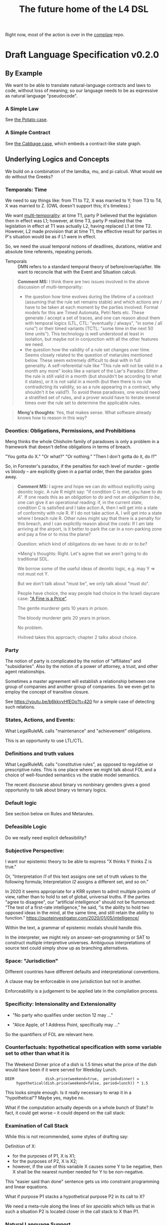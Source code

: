 #+TITLE: The future home of the L4 DSL

Right now, most of the action is over in the [[https://github.com/smucclaw/complaw/][complaw]] repo.

* Draft Language Specification v0.2.0

** By Example

We want to be able to translate natural-language contracts and laws to code, without loss of meaning; so our language needs to be as expressive as natural language "pseudocode".

*** A Simple Law

See [[https://github.com/smucclaw/complaw/blob/master/doc/ex-20200806-hello-world-rules/][the Potato case]].

*** A Simple Contract

See [[https://github.com/smucclaw/complaw/blob/master/doc/ex-jurix-20200814/][the Cabbage case]], which embeds a contract-like state graph.

** Underlying Logics and Concepts

We build on a combination of the lamdba, mu, and pi calculi. What would we do without the Greeks?

*** Temporals: Time

We need to say things like: from T1 to T2, X was married to Y; from T3 to T4, X was married to Z. (OWL doesn't support this; it's timeless.)

We want [[https://en.wikipedia.org/wiki/Temporal_database][multi-temporality]]: at time T1, party P believed that the legislation then in effect was L1; however, at time T3, party P realized that the legislation in effect at T1 was actually L2, having replaced L1 at time T2. However, L2 made provision that at time T1, the effective result for parties in P's situation would be as if L1 were in effect.

So, we need the usual temporal notions of deadlines, durations, relative and absolute time referents, repeating periods.

- Temporals :: DMN refers to a standard temporal theory of before/overlap/after. We want to reconcile that with the Event and Situation calculi.

#+BEGIN_QUOTE
*Comment MS:* I think there are two issues involved in the above discussion of multi-temporality:
- the question how time evolves during the lifetime of a contract (assuming
  that the rule set remains stable) and which actions are / have to be taken
  at each moment by the parties involved. Formal models for this are Timed
  Automata, Petri Nets etc. These generate / accept a set of traces, and one
  can reason about them with temporal logics (LTL, CTL: "eventually / always",
  "in some / all runs") or their timed variants (TCTL: "some time in the next
  50 time units"). This technology is well understood at least in isolation,
  but maybe not in conjunction with all the other features we need.
- the question how the validity of a rule set changes over time. Seems closely
  related to the question of metarules mentioned below. These seem extremely
  difficult to deal with in full generality. A self-referential rule like
  "This rule will not be valid in a month any more" looks like a variant of
  the Liar's Paradox: Either the rule is still valid in a month (but
  shouldn't be according to what it states), or it is not valid in a month
  (but then there is no rule contradicting its validity, so as a rule
  appearing in a contract, why shouldn't it be valid?). To avoid these
  paradoxes, one would need a stratified set of rules, and a prover would have
  to iterate several times over the rule set to determine the applicable rules.
#+END_QUOTE

#+begin_quote
*Meng's thoughts*: Yes, that makes sense. What software already knows how to reason in this way?
#+end_quote

*** Deontics: Obligations, Permissions, and Prohibitions

Meng thinks the whole Chisholm family of paradoxes is only a problem in a framework that doesn't define obligations in terms of breach.

"You gotta do X." "Or what?" "Or nothing." "Then I don't gotta do it, do I?"

So, in Forrester's paradox, if the penalties for each level of murder -- gentle vs bloody -- are explicitly given in a partial order, then the paradox goes away.

#+BEGIN_QUOTE
*Comment MS:* I agree and hope we can do without explicitly using deontic
 logic. A rule R might say: "if condition C is met, you have to do A". If one
 reads this as an /obligation to do/ and not an /obligation to be/, one can
 give it an operational reading: if, in the current state, condition C is
 satisfied and I take action A, then I will get into a state of conformity
 with rule R. If I do not take action A, I will get into a state where I
 breach rule R. Other rules might say that there is a penalty for this breach,
 and I can explicitly reason about the costs: If I am late arriving at the
 airport, is it better to park the car in a non-parking zone and pay a fine or
 to miss the plane?

Question: which kind of obligations do we have: /to do/ or /to be/?
#+END_QUOTE

#+begin_quote
*Meng's thoughts: Right. Let's agree that we aren't going to do traditional SDL.

We borrow some of the useful ideas of deontic logic, e.g. may Y => not must not Y.

But we don't talk about "must be", we only talk about "must do".

People have choice, the way people had choice in the Israeli daycare case: [[https://rady.ucsd.edu/faculty/directory/gneezy/pub/docs/fine.pdf]["A Fine is a Price"]].

The gentle murderer gets 10 years in prison.

The bloody murderer gets 20 years in prison.

No problem.

Hvitved takes this approach; chapter 2 talks about choice.
#+end_quote

*** Party

The notion of party is complicated by the notion of "affiliates" and "subsidiaries". Also by the notion of a power of attorney, a trust, and other agent relationships.

Sometimes a master agreement will establish a relationship between one group of companies and another group of companies. So we even get to employ the concept of transitive closure.

See https://youtu.be/b6kkvvHfEOo?t=420 for a simple case of detecting such relations.

*** States, Actions, and Events: 

What LegalRuleML calls "maintenance" and "achievement" obligations.

This is an opportunity to use LTL/CTL.

*** Definitions and truth values

What LegalRuleML calls "constitutive rules", as opposed to regulative or prescriptive rules. This is one place where we might talk about FOL and a choice of well-founded semantics vs the stable model semantics.

The recent discourse about binary vs nonbinary genders gives a good opportunity to talk about binary vs ternary logics.

*** Default logic

See section below on Rules and Metarules.

*** Defeasible Logic

Do we really need explicit defeasibility?

*** Subjective Perspective:

I want our epistemic theory to be able to express "X thinks Y thinks Z is true."

Or, "Interpretation /I1/ of this text assigns one set of truth values to the following formula; Interpretation /I2/ assigns a different set, and so on."

In 2020 it seems appropriate for a KRR system to admit multiple points of view, rather than to hold to set of global, universal truths. If the parties "agree to disagree", our "artificial intelligence" should not be flummoxed: “The test of a first-rate intelligence,” he said, “is the ability to hold two opposed ideas in the mind, at the same time, and still retain the ability to function.” https://quoteinvestigator.com/2020/01/05/intelligence/

Within the text, a grammar of epistemic modals should handle this.

In the interpreter, we might rely on answer-set-programming or SAT to construct multiple interpretive universes. Ambiguous interpretations of source text could simply show up as branching alternatives.

*** Space: "Jurisdiction"

Different countries have different defaults and interpretational conventions.

A clause may be enforceable in one jurisdiction but not in another.

Enforceability is a judgement to be applied late in the compilation process.

*** Specificity: Intensionality and Extensionality

- "No party who qualifies under section 12 may ..."

- "Alice Apple, of 1 Address Point, specifically may ..."

So the quantifiers of FOL are relevant here.

*** Counterfactuals: hypothetical specification with some variable set to other than what it is

The Weekend Dinner price of a dish is 1.5 times what the price of the dish would have been if it were served for Weekday Lunch.

#+begin_example
DEEM              dish.price(weekend=true,  period=dinner) =
     hypothetical(dish.price(weekend=false, period=lunch)) * 1.5
#+end_example

This looks simple enough. Is it really necessary to wrap it in a "hypothetical"? Maybe yes, maybe no.

What if the computation actually depends on a whole bunch of State? In fact, it could get worse -- it could depend on the call stack:

*** Examination of Call Stack

While this is not recommended, some styles of drafting say:

Definition of X:
- for the purposes of P1, X is X1;
- for the purposes of P2, X is X2;
- however, if the use of this variable X causes some Y to be negative, then X shall be the nearest number needed for Y to be non-negative.

This "easier said than done" sentence gets us into constraint programming and linear equations.

What if purpose P1 stacks a hypothetical purpose P2 in its call to X?

We need a meta-rule along the lines of /lex specialis/ which tells us that in such a situation P2 is located closer in the call stack to X than P1.

*** Natural Language Support

This isn't strictly a logical matter, but if we are to extract (controlled) natural language isomorphisms we will need ways to annotate the L4 syntax with hints. In particular, idioms (in NL) and functions/macros (in L4) are a way of compacting longer expressions into shorter, reusable versions.

*** Macros and Functions

"Homoiconicity" refers to the idea that a program may modify itself. Contracts and laws frequently include "pragma" and "macro" type statements intended to influence interpretation.

*** <<<Rules and Metarules>>>

If multiple rules ostensibly conflict, that just means they are really only rule fragments, and need to be resolved by composition into a larger coherent rule.

Laws are sometimes written as if the drafters were drunk:

#+begin_example
1. Section 1.
   1. The speed limit is 100.
   2. No person may exceed the speed limit.
   3. Any person who may exceed the speed limit shall pay a fine of $100 for every 10 kph above the speed limit.
   4. The speed limit is 80 when it is raining.
   5. The speed limit may be increased beyond 100 during clear weather in daytime.
   6. Nothing in this section 1 shall allow a speed greater than 120.
#+end_example

Read literally, these rules all contradict each other. They need to be read together in context:

#+begin_src haskell
  type Raining = Bool
  type Daytime = Bool
  speedlimit :: Raining -> Daytime -> Int
  speedlimit False False = 100
  speedlimit False True  = 120
  speedlimit True  _     = 80
#+end_src

Sometimes people talk about "default logic". In conventional programming, defaults go at the end.

#+begin_src python
  def speedlimit (raining, daytime):
      if raining: return 80
      if daytime: return 120
      return             100
#+end_src

In legal drafting, the order is inverted: defaults go at the top; exceptions appear below; exceptions to exceptions appear farther below.

*** Explainability

"Show your work: explain to me all the reasons that the outcome was calculated as it was."

The Youtube link above to Coherent Knowledge's Ergo for Financial Regulation demo around Reg W is a good example of what explanation should look like, at least for a datalog-type query.

See also: the New Zealand rates rebates case
https://github.com/smucclaw/complaw/blob/master/doc/ex-nz-rates-20200909/aotearoa-haskell

#+begin_example
mengwong@solo-wmw ~/src/smucclaw/complaw/doc/ex-nz-rates-20200909/aotearoa-haskell $ stack exec aotearoa-exe -- combined_income=20000 dependants=0 rates_total=2000 additional_per_dependant=500 initial_contribution=160 maximum_allowable=630 income_threshold=25180 --goal=l4/from-openfisca-rr.l4 --nlgstyle=concrete
showing how we obtain the answer
630.00 -- which is
  the greater of
  simply 0.00
  and
  630.00 -- which is
    the lesser of
    1874.67 -- which is
      the difference between
      1840.00 -- which is
        the difference between
        2000.00 -- which is
          rates_total, the rates payable for that rating year in respect of the property
        and
        160.00 -- which is
          initial_contribution, the initial contribution by ratepayer
      and
      -34.67 -- which is
        the sum of
        613.33 -- which is
          the quotient given by
          1840.00 -- which is
            the difference between
            2000.00 -- which is
              rates_total, the rates payable for that rating year in respect of the property
            and
            160.00 -- which is
              initial_contribution, the initial contribution by ratepayer
          divided by
          simply 3.00
        with
        -648.00 -- which is
          $1 for each $8 in
          -5180.00 -- which is
            the difference between
            20000.00 -- which is
              combined_income, the ratepayer's income for the preceding tax year
            and
            25180.00 -- which is
              the sum of
              0.00 -- which is
                the product of
                0.00 -- which is
                  dependants, person who was a dependant of the ratepayer
                multiplied by
                500.00 -- which is
                  additional_per_dependant, the additional allowable income per dependant
              with
              25180.00 -- which is
                income_threshold, the income threshold
    and
    630.00 -- which is
      maximum_allowable, the maximum rebate allowed

#+end_example

See also: argumentation theory.

** Libraries for Genres:

Each of these genres requires a library -- a "sub-domain ontology".

- Contract Law :: notions of what constitutes a valid contract
- Real Estate ::
- City Planning :: 

** Formal Verification

How to perform static analysis on the programs.

** Natural Language Generation

How to compile to natural languages.



** How To Try It For Yourself

A web REPL? IDE support?

** How To Contribute

Github issues.

** Introduction

** Tutorials

This section will link to standalone tutorials that work through case studies for common scenarios.

** Compiler Documentation

*** Stages

**** Lexing

handled by BNFC

**** Parsing to Abstract Syntax Tree

handled by BNFC

**** Validation Stage 1

- build a lexical symbol table of defined terms
- Are all defined terms used?
- Identify all undefined terms (which, presumably, would become interview questions in an abductive reasoner)
- distinguish between declared and defined terms

**** Metaprogramming

Any reference to "he" in this document shall be read as "she" where appropriate.

Nothing in this rule shall limit the right to xxx

**** Validation Stage 2

**** Numbering Resolution

**** Cross-Reference Resolution

**** Versioning Resolution

A current rule may refer to an obsolete rule as part of a hypothetical evaluation: /the benefit defined by this rule shall be no lesser than the benefit afforded by any previous version of this rule./

is a clumsy but compact way of saying, evaluate the current rule, evaluate the old rules, and take the max. This requires, in turn, that the old rules be resolvable using the same inputs available to the current rule. If that is not possible, the reasoner needs to raise an error, or ask what to do to handle that situation.


*** Intermediate Representation

So! Thanks to BNFC we have things in Haskell datatypes. That's our abstract representation.

And then we massage those types a bit. We did some validation, verification, inferencing, maybe some rewriting and transformation.

Next we turn those things into concrete outputs.


*** Output Targets

**** Prolog

The transformation looks like this:

- input :: Rule ... Given X ... DEEM X.foo WHEN X.bar AND X.baz
- output :: foo(X) :- bar(X), baz(X).

-#+BEGIN_QUOTE
 *Comment MS:* Does =DEEM= always define a rule (logically speaking: an
 implication), or is there also a mechanism for /definitions/, such as for
 example in the Catala language (which is an equivalence, logically
 speaking)? In the above example, when knowing =X.foo=, one cannot infer that
 =X.bar=. 
-#+END_QUOTE

#+begin_src haskell :tangle bnfc/prolog/ToProlog.hs
  module ToProlog where

  import Data.Char (isUpper, isLower, toTitle, toLower)
  import AbsL
  import Data.List (intercalate)

  class ToProlog a where
    toProlog :: a -> String

  instance ToProlog Rules where
    toProlog (Toplevel toplevels) =
      unlines $ toProlog <$> toplevels

  instance ToProlog Toplevels where
    toProlog (ToplevelsRule rule) = toProlog rule
    toProlog (ToplevelsModule m)   = show m
    toProlog (ToplevelsImport i)   = show i
    toProlog (ToplevelsPragma p)   = show p

  instance ToProlog Rule where
    toProlog (RuleStanza ruledef rulebody) =
      unlines [ unwords [ "%% ruleDef:",   show ruledef ]
              , unwords [ "%% ruleBody:",  show rulebody ]
              , unwords [ toProlog rulebody ]
              ]

  instance ToProlog RuleBody where
    toProlog RBNoop = "%% NOOP lol"
    toProlog (RBDeem objattrands predexpr) = unlines $
      (\(ObjAttrAnd1 objAttr) -> unwords [ toProlog objAttr
                                         , ":-"
                                         , toProlog predexpr ++ "." ])
      <$> objattrands

  #+end_src

Lot of heavy lifting happens in an ObjAttr "token":

| objattr       | prolog        | remark                                         |
|---------------+---------------+------------------------------------------------|
| One.two       | two(One)      | boolean horn                                   |
| One.Two       | two(One,Two)  | Two contains a value for subsequent processing |
| one.two       | one.two       | atom                                           |
| one.Two       | one.Two       | atom                                           |
| one.two.three | one.two.three | atom; should we consider unpacking?            |

Things can get more complicated in Flora-2.

See also https://www.swi-prolog.org/pldoc/man?section=bidicts for an alternative approach we might consider.

  #+begin_src haskell :tangle bnfc/prolog/ToProlog.hs
    instance ToProlog ObjAttr where 
      toProlog (OA_method oa commalist) = toProlog oa ++ "(" ++ toProlog commalist ++ ")"
      toProlog (OA_dots objAttrElems) =
        case asVar objAttrElems of
          (inside, outside, Just asvar) -> outside ++ "(" ++ intercalate "," [inside, asvar] ++ ")"
          (inside, outside, Nothing)    -> outside ++ "(" ++ inside ++ ")"

    asVar :: [ObjAttrElem] -> (String, String, Maybe String)
    asVar objAttrElems =
       let oalist = toProlog <$> objAttrElems
           outside = last oalist
           inside  = head oalist
        in
        if and [ length oalist == 2
               , isUpper . head $ outside
               , isUpper . head $ inside ]
        then (inside, lcfirst outside, Just $ titleCase outside)
        else (inside, lcfirst outside, Nothing)
        where titleCase "" = ""
              titleCase (x:xs) = toTitle x : xs
              lcfirst "" = ""
              lcfirst (x:xs) = toLower x : xs
       

    instance ToProlog ObjAttrElem where 
      toProlog (ObjAttrElemIdent (Ident oaeii)) = oaeii

    instance ToProlog PredExpr where 
      toProlog (PEOA oa)  = toProlog oa
      toProlog (PEAnd exp1 exp2) = toProlog exp1 ++ ", " ++ toProlog exp2
      toProlog (PEOr  exp1 exp2) = toProlog exp1 ++ ", " ++ toProlog exp2
      toProlog (PEME  matchexp)  = toProlog matchexp

    instance ToProlog MatchExpr where
      toProlog (ME_OA_JL oa@(OA_dots oaes) jl) =
        case asVar oaes of
          (inside, outside, Just asvar) -> intercalate ", " [ toProlog oa, "match(" ++ asvar, toProlog jl ++ ")" ]
          (inside, outside, Nothing)    -> "%% not sure what to do here"
      toProlog (ME_OA_JL oa jl) = "%% unable to render a match against a junctionlist because the object-attribute doesn't look like Upper.lower"
      toProlog (ME_True)        = "true"
      toProlog (ME_False)       = "false"

    instance ToProlog JunctionList where
      toProlog (JL_Comma l) = "plain, [" ++ toProlog l ++ "]"
      toProlog (JL_And   l) =   "and, [" ++ toProlog l ++ "]"
      toProlog (JL_Or    l) =    "or, [" ++ toProlog l ++ "]"
      toProlog (JL_Xor   (XorList l)) -- you can take out the plain bit when the xor match in prolog is working properly
        | length l == 1       = "plain, [" ++ toProlog (XorList l) ++ "]"
        | otherwise           =   "xor, [" ++ toProlog (XorList l) ++ "]"

    instance ToProlog CommaList where
      toProlog (CommaList  l) = intercalate ", " $ toProlog <$> l
    instance ToProlog   AndList where toProlog (  AndList l) = intercalate ", " $ toProlog <$> l
    instance ToProlog    OrList where toProlog (   OrList l) = intercalate ", " $ toProlog <$> l
    instance ToProlog   XorList where toProlog (  XorList l) = intercalate ", " $ toProlog <$> l

    instance ToProlog CommaElem where
      toProlog (CommaElemObjAttr oa) = toProlog oa
      toProlog (CommaElemString  oa) = show oa
    instance ToProlog   AndElem where
      toProlog (  AndElemObjAttr oa) = toProlog oa
      toProlog (  AndElemString  oa) = show oa
    instance ToProlog    OrElem where
      toProlog (   OrElemObjAttr oa) = toProlog oa
      toProlog (   OrElemString  oa) = show oa
    instance ToProlog   XorElem where
      toProlog (  XorElemObjAttr oa) = toProlog oa
      toProlog (  XorElemString  oa) = show oa

#+end_src

Some helper functions
  #+begin_src prolog :tangle bnfc/prolog/prelude.pl
    % this file is autogenerated! -*- prolog -*-
    % 1. tangle dsl/README.org using C-c C-v C-t
    % 2. run (cat prelude.pl; ./mkProlog test1.l4) > potato.pl

    :- use_module(library(yall)).

    match(Elem, or,  List)   :- member(Elem, List).
    match(Elem, and, List)   :- maplist(  [X]>>myeq(X,Elem), List).
    match(Elem, xor, List)   :- partition([X]>>myeq(X,Elem), List, In, _Out), length(In,L), L = 1.
    match(Elem, plain, List) :- match(Elem, or, List).
    myeq(A,B) :- A == B.
    
    % set up a couple of test potatoes
    species(potato1, "Solanum tuberosum").
    species(potato2, "Ipomoea batatas").

  #+end_src

**** Flora-2

**** Python for DocAssemble

**** Javascript because Javascript is everywhere, like bacteria on your skin



** Reference Manual and BNFC specification

#+BEGIN_QUOTE
*Comment MS:* Having a grammar is a great step to make the language structure
precise!

/But:/ I wonder whether in addition to the /concrete syntax/ (as given by the
grammar), one can also provide an *abstract syntax*, which is a condensed form
of the concrete syntax and omits many of the details of the surface syntax
(keywords, parentheses, separators, associativity etc.) and is therefore more
readable. The abstract syntax can roughly be understood as a set of Haskell
datatype definitions. If I understand it right, BNFC is supposed to extract
the datatype definitions, but maybe, one can already enumerate the main
types of the abstract syntax "manually" to get a concise picture of the
essential constructs. To give an example, what is interesting about a rule is
something like

#+begin_src haskell
data Rule = RuleStanza RuleDef RuleBody
#+end_src
whereas the different variants of a =RuleDef= are not essential for grasping the
main aspects of the language.

This would then make it easier to define a *type system* for L4, with the main
purpose (again) of identifying the main categories of objects manipulated by
L4. As in any programming language, there will be Booleans and numeric
values. Some of the subtleties begin here: will there be types of
time, money etc, and what are their typing rules? In the Cabbage Case example,
one can write =sale.date + 3W= which seems OK, but writing =2$ + 3W= or simply
=2 + 3W= would be considered as ill typed. 

The typing question is exacerbated by the existence of object-oriented
features (such as =Item=, =sale= in the Cabbage Case example). How does one
declare such objects (i.e. their attributes)? Is there a notion of
inheritance, and if so, which one: simple (as in Java), multiple (as in
CommonLisp), or by inference from sort of ontology (which would considerably
complicate type checking because it would have to be intertwined with proving).

#+END_QUOTE

*** Projects

An L4 Project contains one or more modules.

*** Modules and Structure

An L4 Module is a file.

The /default name/ of the module is derived from its import statement, minus any ~.l4*~ extension.

The following import statements result in the following default module names:

| import                                          | default name |
|-------------------------------------------------+--------------|
| =import "Foo/Bar/Baz.l4"=                       | Foo.Bar.Baz  |
| =import "/usr/local/share/L4/./Foo/Bar/Baz.l4"= | Foo.Bar.Baz  |
| =import "test/./Foo/Bar/Baz.l4"=                | Foo.Bar.Baz  |

The default name is made by 
- deleting any prefix matching the regex ~^.*/\.+/~
- deleting any suffix matching the suffix ~\.l4\w*$~
- converting any directory separators to dots

A module can explicitly give itself a name by saying

#+begin_src haskell :noweb-ref l4-example1
  module Foo.Bar.Baz where
#+end_src

#+begin_src bnfc :noweb-ref l4rules
  ModuleDecl. Module ::= "module" ObjAttr "where";
#+end_src

An L4 Module contains a list of directives and statements.

#+begin_src bnfc :noweb-ref l4rules
  Toplevel.  Rules ::= [Toplevels];
  rules      Toplevels ::= Rule | Module | Import | Pragma | Entity | Knol ;
  terminator Toplevels ";";

  layout toplevel;
  entrypoints Rules;
#+end_src

C-style and Javascript-style comments are both supported. Also Haskell-style, as a nod to our heritage.

#+begin_src bnfc :noweb-ref l4rules
    comment "//" ;
    comment "--" ;
    comment "/*" "*/" ;
#+end_src



*** Directives
**** module directive is dealt with above

Suppose we have a ContractLaw library:

#+begin_src haskell :noweb yes :tangle bnfc/l4/ContractLaw.l4
  module ContractLaw where
#+end_src

Other modules are welcome to import this module. They would end up with ~elements~ in the namespace, explicitly referenceable as ContractLaw.Rule.1

**** pragma: version

#+begin_src bnfc :noweb-ref l4rules
  rules Pragma ::= "pragma" [KeyVal] ;
#+end_src

**** history

previous versions of this ruleset are accessible where? because this ruleset may refer to previous versions.

**** import

#+begin_src haskell :noweb-ref l4-example1
import ContractLaw
#+end_src

#+begin_src bnfc :noweb-ref l4rules
  Import. Import ::= "import" ObjAttr ;
#+end_src

**** numbering

A numbering directive instructs the output engine to reset the autonumbering to a specific value.

*** Statements

An L4 statement is one of the following:

**** Entities and Knols

#+begin_src bnfc :noweb-ref l4rules
  Entity.    Entity    ::= "ENTITY" ObjAttr
                           "ISA"    ObjAttr
                           Asof
                           WithExpr
                           WhereExpr;

  With.      WithExpr  ::= "WITH" "{" [WithIn] "}";
  rules      WithIn    ::= EqList | TraceExpr;
  separator nonempty WithIn ";";

  rules      TraceExpr ::= "TRACE" "{" [LogEvent] "}";
  rules      LogEvent ::= Iso8601 ObjAttr ObjAttr ObjAttr BlahBlah ;
  separator nonempty LogEvent ";";
  separator nonempty Blah "";
  rules      BlahBlah ::= [Blah] | ;
  rules      Blah     ::= Numberlike | ObjAttr | JunctionList | BraceList;

  layout "WITH", "TRACE", "WHERE" ;
  separator nonempty EqList ";" ;

  rules     WhereExpr ::= | "WHERE" "{" [WhereIn] "}" ;
  rules     WhereIn   ::= ObjAttr "ISA" ObjAttr 
                        | ObjAttr "ISA" ObjAttr WithExpr
                        | EqList;
  separator nonempty WhereIn ";";

  EqList.      EqList ::= [KeyVal];

  rules      UIdentList ::= [UIdentElem];
  rules      UIdentElem ::= UIdent;
  separator nonempty UIdentElem ".";

  token UIdent (upper (letter | digit | '_')*) ;

  rules BraceList ::= "{" [KeyVal] "}" ;
  rules ArrayOfBraces ::= "[" [BraceList] "]";
  separator nonempty BraceList "," ;

  Knol.       Knol     ::= "KNOL" ObjAttr WithExpr;
#+end_src

**** Temporals

#+begin_src bnfc :noweb-ref l4rules
  Asof.      Asof      ::= "ASOF" DateTime ;
  AsofNull.  Asof      ::= ;
  rules      DateTime  ::= Iso8601 | "PRESENT" | "NOW" ;
  rules      Iso8601   ::= YYYYMMDD | YYYYMMDDTHHMM;

  token YYYYMMDD      ( digit digit digit digit '-'? digit digit '-'? digit digit );
  token YYYYMMDDTHHMM ( digit digit digit digit '-'? digit digit '-'? digit digit 'T' digit digit digit digit );
#+end_src

**** A Rule Statement

#+begin_src bnfc :noweb-ref l4rules

  rules      RuleDef   ::= RuleNum | RuleID | RuleName
                         | RuleNum   RuleID 
                         | RuleNum            RuleName
                         |           RuleID   RuleName
                         | RuleNum   RuleID   RuleName ;
  rules      RuleID    ::= ObjAttr ;
  RName.     RuleName  ::= LangStrings ;
  RNum.      RuleNum   ::= Integer;

  RuleStanza.  Rule      ::= "RULE" RuleDef RuleBody;

  RBNoop.    RuleBody  ::= "NOOP";

  -- DEEM Item.isPotato AND Item.isVegetable WHEN ...
  RBDeem.    RuleBody  ::= "DEEM" [ObjAttrAnd] "WHEN" PredExpr;
  RBTOBE.    RuleBody  ::= "DEEM" ObjAttr "TOBE" ObjAttr "WHEN" PredExpr;
  separator nonempty ObjAttrAnd "AND";
  ObjAttrAnd1. ObjAttrAnd ::= ObjAttr ;

  -- ... WHEN  
  PEUnify.   PredExpr  ::= UnifyExpr;
  PEAnd.     PredExpr  ::= PredExpr "AND" PredExpr;
  PEOr.      PredExpr  ::= PredExpr "OR"  PredExpr;
  PEME.      PredExpr1 ::= MatchExpr;
  _.         PredExpr2 ::= "(" PredExpr ")";
  coercions PredExpr 2;
  -- do we really need to say coercions?

  rules      UnifyExpr ::= [UnifyElem];
  rules      UnifyElem ::= ObjAttrElem
                        |  UnifyBracket
                        |  UnifyStar;
  separator nonempty UnifyElem ".";
  rules      UnifyStar ::= "*" ;
  rules      UnifyBracket ::= "[" CommaList "]" ;

  rules      FancyBoolOp ::= PlainBoolOp Likelihood;

  rules      PlainBoolOp ::= "AND" | "OR" ;

  rules      Likelihood  ::= "" | "LIKELY" | "UNLIKELY";

  -- need more cases -- junctionlists
  ME_OA_JL.  MatchExpr  ::= UnifyExpr "~" JunctionList ;
  ME_OA_Bin. MatchExpr  ::= UnifyExpr BinOp Numberlike ;
  ME_True.   MatchExpr  ::= "True";
  ME_False.  MatchExpr  ::= "False";

  rules      BinOp      ::= "+" | "-" | "*" | "/" | "<" | ">" | "<=" | ">=" | "==";

  rules      Numeric    ::= Integer | Double ;

  rules      Numberlike   ::= "$" Numeric
                            | Numeric ;

  JL_And.    JunctionList ::= "["   AndList "]" ;
  JL_Or.     JunctionList ::= "["    OrList "]" ;
  JL_Xor.    JunctionList ::= "["   XorList "]" ;
  JL_Comma.  JunctionList ::= "[" CommaList "]" ;

  -- some work to be done here -- the and, or, xor lists have to have at least 2 elements
  -- if there's only one element it's a plain list

  CommaList.  CommaList ::= [CommaElem];
  rules      CommaElem ::= ObjAttr | String;
  separator nonempty CommaElem ",";

  AndList.   AndList ::= [AndElem];
  rules      AndElem ::= ObjAttr | String;
  separator nonempty AndElem "&";

  XorList.   XorList ::= [XorElem];
  rules      XorElem ::= ObjAttr | String;
  separator nonempty XorElem "|";

  OrList.    OrList ::= [OrElem];
  rules      OrElem ::= ObjAttr | String;
  separator nonempty OrElem "|";

  rules      ObjAttrElem  ::= Ident | UIdent ;            -- Foo

  OA_dots.   ObjAttr      ::= [ObjAttrElem];              -- Foo.Bar.Baz
  OA_method. ObjAttr      ::= ObjAttr "(" CommaList ")" ; -- Foo.Bar(Baz, Quux)
  separator nonempty ObjAttrElem ".";

  rules      KeyVal     ::= ObjAttr ":" ObjAttr
                          | ObjAttr "=" ObjAttr
                          | ObjAttr "=" String
                          | ObjAttr "=" Numberlike
                          | ObjAttr "=" BraceList
                          | ObjAttr "=" ArrayOfBraces
                          | ObjAttr "=" JunctionList
                          | ObjAttr "=" DateTime 
                          | ObjAttr "=" DateTime "to" DateTime;
  separator nonempty KeyVal ",";


#+end_src

**** Text Examples

#+begin_src text :noweb yes :tangle bnfc/l4/test1.l4
  // this is auto-generated from README.org. Use C-c C-v C-t to output a fresh version of this file.
  <<l4-example1>>

  <<l4-rules>>

  // the Prolog version of the above is:
  // isEdiblePotato(Item) :- isPotato(Item), isEdible(Item).
  // isTastyFood(Item)    :- isPotato(Item), isEdible(Item).
  //
  // the Flora-2 version of this would probably rely on the Item having properties
  //


  // Meng seems to be reinventing Haskell
  // let's call it HasSQL, haha

  /* like, for example ...

  append "poo" forEach [Foo, Bar, Baz]

  is equivalent to, in some other languages,

      [Foo, Bar, Baz].map(x=>x+"poo")
  or
      (++ "poo") <$> [foo, bar, baz]

  so we can sneak that in to our language too, just with lots of
  syntactic sugar so the "business developers" don't notice we're doing
  a list comprehension

  ,*/

  <<l4entity>>

#+end_src

***** The Jurix Paper

#+begin_src l4 :tangle bnfc/l4/test2.l4
// from the JURIX paper

RULE   "Sale Restricted"
   PARTY  P
   SHANT  sell Item
   WHEN   Item.isCabbage
   UNLESS sale.onLegalDate
       OR UNLIKELY P.hasExemption from:DirectorOfAgriculture
          HENCE Rule "Return Policy"
   WHERE
      DEEM Item.isCabbage en:"is a cabbage"
           WHEN Item.faostat ~ "FCL ITEM 0358"
             OR (Item.category      ~ "vegetable"
                 AND Item.species   ~ ["Brassica chinensis", "Brassica oleracea"]
                 AND Item.cultivar !~ "botrytis")
      DEEM sale.onLegalDate en:"on the day of a full moon"
           WHEN sale.date ~ LegalDates
           WHERE LegalDates = EXTERNAL url
                              "https://www.almanac.com/astronomy/moon/full/"
        
    RULE "Return Policy"
   GIVEN sale
   PARTY Buyer
     MAY return Item
  BEFORE sale.date + 3W
   HENCE Rule "Net 3"
   
    RULE "Net 3"
   GIVEN return
   PARTY Seller
    MUST refund Amount
  BEFORE return.date + 3D
   WHERE Amount = return.sale.cash * 90%
#+end_src

**** TODO Syntax Sketchbook

Random bits of syntax Meng has made up over the years

#+begin_example
    LEGALSOURCE  SG.Cap50.175.1
REGULATIVE RULE  "Companies Must Hold AGM" @ cmhagm
     SUBJECT TO  this§ & §175A
          PARTY  EVERY Company
          PMUST  hold (a general meeting called@ "annual general meeting") @ AGM
          WHERE  AGM.labels == 1 [ text_en= "in addition to any other meeting" ]
     REPEATEDLY
          AFTER  EACH Company.financialYearEnd
         WITHIN  Company.isListedPublicCo?
                 THEN 4 months
                 ELSE 6 months
#+end_example

#+begin_example
mengwong@solo-wmw ~/src/smucclaw/complaw/doc/ex-nz-rates-20200909/hs $ stack exec hs-exe
DEFINITION RULE "egm business"
FORALL Company.generalMeetings.isExtraordinary?.business {
  .level = Special
}

DEFINITION RULE "agm business"
FORALL Company.generalMeetings.isAnnual?.business {
  .level = Special
           UNLESS .matter ~~ [ "the declaration of a dividend",
                               "consideration" OF [ "the financial statements",
                                                    "the reports of the auditors"
                                                    &&
                                                    "the statements of the directors" ],
                               "the election of directors in the place of retiring directors"
                               ||
                               [ "the appointment"
                                 &
                                 "fixing of the remuneration" ] OF "the auditors" ]
}

UNSPOKEN DEFINITION RULE "metonym: the ontological essence of a meeting's business is its matter attribute"
FORALL Company.generalMeetings.business {
  :metonym = .matter
}

REGULATIVE RULE "must hold agm"
PARTY Company, a corporation
MUST hold an AGM
     :en: hold an AGM
REPEATEDLY every 1 year

REGULATIVE RULE "Companies Must Hold AGM"
PARTY Company, a corporation
PMUST hold an AGM
      :en: hold a general meeting called "annual general meeting"
      :en: in addition to any other meeting
      WHERE NOT (CHMAGM ~~ unique constraint excludes any other label on this meeting)
REPEATEDLY every 1 year

UNSPOKEN CONSTITUTIVE RULE "a listed public company"
FORALL Company {
  .isListedPublicCo? :- .isPublic?, .isListed?.
}
mengwong@solo-wmw ~/src/smucclaw/complaw/doc/ex-nz-rates-20200909/hs $
#+end_example

***** Jason's Draft of the SAFE

#+begin_example
Safe_Contract IS A CATEGORY OF CONTRACT THAT:
    HAS PARTY Investor
    HAS PARTY Company
    HAS JURISDICTION State_of_Incorpration
    HAS DATE Executed_On
    HAS CURRENCY Purchase_Amount
    HAS CURRENCY Post-Money_Valuation_Cap
    HAS NUMBER Discount_Rate
    HAS FLUENT BOOLEAN Terminated

Equity_Financing IS A CATEGORY OF EVENT THAT:
    HAS A LIST OF DOCUMENTS Required_Documents
    HAS BOOLEAN Documents_Are_Standard

START SCOPE This_SAFE as Safe_Contract

    RULE "Certifications"
    Investor MUST pay Purchase_Amount to Company
    BEFORE Executed_On + 1W
    HENCE "Right to Shares"

    START SCOPE "Right to Shares"

        START SCOPE "Events"

            RULE "Equity Financing"

                GIVEN EVENT E
                WHEN
                    E.isEquityFinanceEvent AND
                    AS OF E.date (This_SAFE.Terminated ~ False)
                THEN
                    Company MUST give Investor Amount of Safe_Preferred_Stock
                    WHERE
                        Amount = Purchase_Amount / Conversion_Price
                HENCE "Required Documentation", "Termination By Equity Event"

            RULE "Required Documentation"

                GIVEN EVENT E
                WHEN
                    E.isEquityFinanceEvent AND
                    AS OF E.date (This_SAFE.Terminated ~ False) AND
                    E.documentation.isStandard
                THEN
                FOR EACH Document in E.Required_Documents
                    Investor MUST
                        execute Document
                        AND THEN                        // sequential, not logical
                        deliver Document to Company  

            // RULE "Liquidity Event" ...

            // RULE "Dissolution Event" ...

            Rule "Termination By Equity Event"

                GIVEN Event T
                WHEN
                    T ~ Company give Investor Amount of Safe_Preferred_Stock
                THEN
                    This_SAFE.Terminated = True
					
        END SCOPE "Events"
    END SCOPE "Right to Shares"
END SCOPE This_SAFE

#+end_example
**** A Scope Statement

*** Expressions

#+begin_src bnfc :noweb-ref l4expressions
EString.      NormalString ::= String ;
ELangStrings. LangStrings  ::= [LangString] ;
    separator nonempty LangString " ";
ELangString.  LangString   ::= LangLabel NormalString ;
rules         LangID       ::= ":" Ident ":";
token         LangLabel  ( ':' letter+ ('_' letter+)? ':') ;
    separator nonempty LangID "," ;
#+end_src

**** String

A normal string looks ="like this"= and obeys the usual conventions around escaped backslashes, quotes, and newlines.

**** Language String

A language string is a normal string prefixed with a language ID prefix.

**** Language Identifiers

A language ID prefix is one or more Langauge

**** Language Stringset

A Language Stringset is one or more language strings separated by whitespace.

**** Lists

***** Plain Lists

Today's available flavours are: ~[Chocolate, Vanilla, Strawberry]~

***** Conjunctive Lists

The whole situation is a mess.

https://www.lectlaw.com/def/c282.htm says: "There are many cases in law where the conjunctive 'and' is used for the disjunctive 'or' and vice versa."

http://inthelandofinventedlanguages.com/index.php?page=excerpts&id=21 "You know what I mean!"

No I don't! https://edition.cnn.com/2018/02/09/us/dairy-drivers-oxford-comma-case-settlement-trnd/index.html

Let's work through an example. Over dinner. Actually, over dessert.

Suppose it is well known that a [[https://en.wikipedia.org/wiki/Neapolitan_ice_cream]["Neapolitan" ice cream]] must contain all of the following flavours: ~[Chocolate, Vanilla, Strawberry]~

No problem so far. Let's rephrase. Simple symbol manipulation, your basic propositional logic.

#+begin_quote
A "Neapolitan" ice cream must contain Chocolate, Vanilla, *and* Strawberry.
#+end_quote

expands, through distributivity of /must/ over /and/:
- a "Neapolitan" ice cream *must* contain Chocolate *and*
- a "Neapolitan" ice cream *must* contain Vanilla *and*
- a "Neapolitan" ice cream *must* contain Strawberry.

As a lawyer might put it: If any "limb" of the above argument fails, then what's in your ice cream bowl might be tasty, but it's not a valid Neapolitan.

All of this flashes through your mind in a split second when the waiter says: "I'm so sorry. We cannot serve Neapolitan ice cream tonight, because the kitchen doesn't have Chocolate, Vanilla, /and/ Strawberry."

By which we understand:
1. All three flavours are needed to form a Neapolitan.
2. The kitchen lacks at least one of them.
3. Thus, it is false that the kitchen has all of Chocolate, Vanilla, and Strawberry.
4. Therefore it is true that the kitchen does not have all of Chocolate, Vanilla, and Strawberry.

"But," interjects the waiter, seeing the look of disappointment on your face, "we're only out of Strawberry; we do have Chocolate and Vanilla; you can still have ice cream if you want."

This confirms that it is *not* true (as you might initially have feared) that the kitchen is completely out of ice cream. It is *not* true that
- the kitchen does not have Chocolate, *and*
- the kitchen does not have Vanilla, *and*
- the kitchen does not have Strawberry.

Wait a minute. Did we just flip the "or" for an "and"? We certainly did!

What *is* true is this:
- the kitchen does not have Chocolate, *or*
- the kitchen does not have Vanilla, *or*
- the kitchen does not have Strawberry.

This is [[https://en.wikipedia.org/wiki/De_Morgan%27s_laws][De Morgan]] at work. "The negation of a conjunction is the disjunction of the negations".

But wait, it gets worse. You say to the waiter:

"Mmm. Appreciate it, but no thanks. Let's just get a round of coffee, and then the check? We'll go to the ice cream shop next door."

"Fair enough, check coming right up!"

Some minutes later, you stroll next door to the ice cream shop.

"Welcome! You made it just before closing. So, we had a lot of customers today; we still have most of the flavours on the board, but we don't have Chocolate, Vanilla, and Strawberry."

Your brush with the Neapolitan is still fresh in your mind. The restaurant used identical phrasing, but meant a different thing! Fifteen minutes ago, next door, it meant that one of the three flavours was unavailable. Now, here, it means that all three are unavailable.

You can see what might drive people to invent a whole new language, [[https://en.wikipedia.org/wiki/Lojban][Lojban]].

In the ice cream shop, "we don't have Chocolate, Vanilla, and Strawberry" expands to:
- we don't have Chocolate *and*
- we don't have Vanilla *and*
- we don't have Strawberry.

In the restaurant, "we don't have Chocolate, Vanilla, and Strawberry" expands to:
- we don't have Chocolate *or*
- we don't have Vanilla *or*
- we don't have Strawberry.

How crazy is English? Distribution over a list is context-dependent! I guess De Morgan's laws were made to be broken.

***** Disjunctive Lists

Let's up the stakes. If English is nuts, we'll go nuts too.

The allergist says: your food must not contain any of the following ingredients: ~[Peanuts, Walnuts, Almonds]~.

Which is to say, the food must not contain Peanuts, Walnuts, or Almonds.

Or: "the food must not contain Peanuts, Walnuts, and Almonds"?

"Here you go. Don't worry, our Rocky Road doesn't contain peanuts, walnuts, and almonds."

Would you eat it?

***** Disjunctive Or versus Exclusive Or

We've talked about "and" meaning "or".

Don't get me started on [[https://en.wikipedia.org/wiki/Exclusive_or#Exclusive_%22or%22_in_English]["or" meaning "xor"]].

***** What is the total space?

Read chapter 11 of MSCDv4. The remainder of this section attempts to formalize all of the possible variants from that chapter.

***** Is there a better way?

L4 is a formal language. The meanings of expressions are explicitly defined.

****** Ternary Logic In L4: "three-valued Booleans"

Let ~p :: a -> Ternary~, which is to say, ~p~ is a predicate; given an input of type ~a~, it will always return Yes, No, or Neither -- "neither" meaning "unknown", "undefined", "null", or "wat". This is an example of a [[https://en.wikipedia.org/wiki/Three-valued_logic][ternary logic]].

Here's a predicate: "has five toes on each fore paw". Most cats, the predicate returns ~true~. But some cats have [[https://en.wikipedia.org/wiki/Polydactyl_cat][polydactyly]]. It's an unusual condition. You can count the number of polydactyls per thousand, on the fingers of ... uh, let's just say it's a rare condition. For them, the predicate would return ~false~.

But what about an amputee, who has no forelegs? They don't have six toes on each foot. They don't have five toes on each foot. They don't have feet at all.

What is the hair colour of a bald man?

What is the airspeed velocity of an unladen Martian swallow?

On a form, you would write in "N/A" for "Not applicable".

That's why we need ternary logic: sometimes yes, sometimes no, sometimes neither.

Here's another predicate: "tailless". The Manx breed are considered tailless -- they are "rumpies" and "stumpies".

A cat is special if it is polydactyl.

A cat is special if it is tailless.

A cat is valuable if it is both polydactyl and tailless.

I wanted to say "a cat is special if it is polydactyl or tailless", but that brings up "exclusive or" considerations -- some might say "if it is both polydactyl and tailless than it isn't special, because it's obviously valuable instead." They're reading "xor" into the "or", in the context of the next sentence.

It isn't logical, but it's English!

So we spare ourselves all that grief by giving explicit definitions. Watch.

****** Junction Lists

In Haskell, ~Data.List.all~ tests a single predicate against a collection of ~a~ values. You can say: the members of the Polydactyly Society are ~all polydactyl~. "Polydactyl" is the predicate. "The Polydactyly Society" is the collection. ~all polydactyl society~ returns ~True~.

#+begin_src haskell
  polydactyl :: Cat -> Bool
  polydactyl cat = length cat.frontLeft.toes  > 5 ||
                   length cat.frontRight.toes > 5

  society = filter polydactyl allcats
#+end_src

But sometimes you want to test a single value against a collection of predicates. Sometimes you want all the predicates to match.

#+begin_example
kitchen.canMakeNeapolitan = kitchen ~ [ hasChocolate
                                      & hasVanilla
                                      & hasStrawberry ]
#+end_example

Sometimes you want to test if any of the predicates match.

#+begin_example
dish.isDangerous = dish ~ [ hasPeanut     -- (hasPeanut dish) == True
                          | hasWalnut
                          | hasAlmond ]
#+end_example

The machinery for this:

#+begin_src haskell :tangle bnfc/blah/Preds.hs
module Preds where

  allPreds :: Foldable t => t (a -> Bool) -> a -> Bool
  allPreds preds value = all (flip ($) value) preds

  anyPreds :: Foldable t => t (a -> Bool) -> a -> Bool
  anyPreds preds value = any (flip ($) value) preds

  numPreds ::                [ a -> Bool ] -> a -> Int
  numPreds preds value = length (filter (flip ($) value) preds)

  xorPreds ::                [ a -> Bool ] -> a -> Bool
  xorPreds preds value = 1 == numPreds preds value

#+end_src

In L4, collections of predicates are called "junction lists". The term comes from "conjunctions" and "disjunctions", hence "junctions".

In L4, a *conjunctive list* is defined as a list of two or more predicates, in which the last two predicates are separated by a ~&~ character, for "and".

In L4, a *disjunctive list* is defined as a list of two or more predicates, in which the last two predicates are separated by a ~|~ character, for "or".

In L4, an *exclusive list* is defined as a list of two or more predicates, in which the last two predicates are separated by a ~X~ character, for "exclusive or".

In a junction list of three or more elements, the earlier predicates in the list can be separated by a comma "," or by the same as the final separator.

This makes it easy to write:

#+begin_example
  cats = [ alice
         , bob
         , carol
         , dan
         ]

  special = [ polydactyl
            | tailless 
            ]

  valuable = [ polydactyl
             & tailless 
             ]
#+end_example

Conjunctive lists are syntactic sugar for ~all~.

Disjunctive lists are syntactic sugar for ~any~.

Exclusive lists are syntactic sugar for ~oneOf~.

Lists can nest.

Next we talk about matching.

#+begin_example
  specialCats  = [ polydactyl | tailless ] cats
  valuableCats = [ polydactyl & tailless ] cats

  // note that we do NOT support these alternatives in L4 syntax:
  specialCats  = any [ polydactyl, tailless ] cats
  valuableCats = all [ polydactyl, tailless ] cats

  dish.isDangerous = dish [ hasPeanut
                          , hasWalnut
                          | hasAlmond ]
#+end_example

Space application is overloaded as follows:

| LHS            | RHS              | meaning                                         |
|----------------+------------------+-------------------------------------------------|
| junction list  | single value     |                                                 |
| single value   | junction list    | boolean                                         |
|----------------+------------------+-------------------------------------------------|
| junction list  | list of values   | filter for values which match the junction list |
| list of values | junction list    | filter for values which match the junction list |
|----------------+------------------+-------------------------------------------------|
| list of values | single predicate |                                                 |

The semantics of a conjunctive list:
#+begin_src haskell :tangle bnfc/blah/Matchable.hs
  module Matchable where

  -- TODO: make this work!

  class Matchable a where
    match  :: (Eq a, Foldable t) => a -> t a -> Bool

  newtype ConjList a = ConjList [a]
  newtype DisjList a = DisjList [a]

  instance Matchable (ConjList a) where
    match x = all (== x)

  instance Matchable (DisjList a) where
    match x = any (== x)
#+end_src

****** "Any" and "all"

Yay English! What's the difference between

"Any zombies will be shot on sight"

and

"All zombies will be shot on sight"

?

No difference!

This is why it's dangerous to reuse words with a rich existing history -- at some point, people will guess wrong.

First-order logic knows how to deal with this situation. That's why we have \exists and \forall.

See also https://inariksit.github.io/cclaw-zettelkasten/ambiguity_of_and.html

**** Namespace Attributes

***** Automatic singular / plural support

In normal languages, ~object.party~ is a different attribute than ~object.parties~.

However, our language knows English grammar, so those two attributes automatically bind to the same referent, allowing more natural expression:

- ~object.party[A]~
- ~object.party[B]~
- ~object.parties[ALL]~
- ~object.parties[A & B]~
- ~object.parties[A | B]~

This may turn out to be a bit of a gotcha.

*** Defining Objects and Attributes

As in Javascript, objects contain a dictionary of attributes.

As in Haskell, we'd talk about a record type.

**** Multitemporality

Unlike Javascript, an attribute may be /multitemporal/:
- valid time
- transaction time
- decision time

An attribute is also /multivalent/: by default, every attribute of an object can have zero or more values; informally speaking, every attribute of type X is really a list of X.

Let's take a simple example. As in Typescript, we define an instance type for a human:
- human.birthdate :: Date
- human.fullname :: String
- human.nationality :: Country

Take Neta-Lee Hershlag. She was born in Israel in 1981; at least, that is what Wikipedia believes, as of the 10th of September 2020 when I wrote this.

Guess what, though. She holds dual Israeli and American citizenship. Unusual, right? Most ontologies would only allow one citizenship to a person. Bit of a black swan. Let's use that as her codename.

#+begin_src haskell :noweb-ref l4entity
  ENTITY blackSwan
     ISA Human
    WITH birthdate   = { xtime = 2020-09-10, value = 1981-06-09 }
  //     a person can have multiple nationalities
         nationality = [ { xtime = 2020-09-10, value = IL, vtime = 1981-06-09 to PRESENT }
                       , { xtime = 2020-09-10, value = US                                } ]
#+end_src

We assume that her Israeli citizenship began at birth, but Wikipedia doesn't know when she became a US citizen; all we know is that as of September 10 2020, Wikipedia said she is one. So that citizenship value doesn't define a vtime.

Let's not commit the usual [[https://www.kalzumeus.com/2010/06/17/falsehoods-programmers-believe-about-names/][falsehoods programmers believe about names]]. Can someone have multiple names? Sure, why not? Some people change their names when they get married; others when they switch genders; lots of variability. Sometimes people just have multiple names at the same time. Our Black Swan does too:

#+begin_src haskell :noweb-ref l4entity
  //     a person can have multiple names
         fullname    = [ { xtime = 2020-09-10, value = ["Neta-Lee Hershlag", "Natalie Portman"] } ]
#+end_src

As you can see, the "multitemporal" syntax allows us to easily handle scenarios like:
- On January 1, celebrities X and Y were known to be dating.
- By July 1, paparazzi sleuths found out that X and Y had gotten married some time in the past few months; the ceremony was said to have been held on a private island, but nobody's saying where or when it happened.
- On September 1, the couple spilled the details and shared that the wedding had happened on June 1.
- On December 1, the couple announced that they had gotten divorced on November 1.

#+begin_src haskell :noweb-ref l4entity
  ENTITY celebXY
     ISA Couple
    WITH xtime = 2020-01-01, maritalStatus = dating
         xtime = 2020-07-01, maritalStatus = married
         xtime = 2020-09-01, maritalStatus = married,  vtime = 2020-06-01 to PRESENT
         xtime = 2020-12-01, maritalStatus = married,  vtime = 2020-06-01 to 2020-11-01
         xtime = 2020-12-01, maritalStatus = divorced, vtime = 2020-11-01 to PRESENT
#+end_src

The "transaction time" shows when the system know something; the "valid time" shows when some situation was the case. This allows one to compute "on this date, what did we know? What was actually true?"

**** Epistemics

An attribute may also be /epistemic/:
- on August 1, Alice learned that she was pregnant
- on September 1, Alice wrote a letter to Bob telling him that she was pregnant, and sent it via registered post.
- by the notice terms of their pre-nup, Bob was deemed to receive notice three days after the mail was sent, on September 4.
- on October 1, Bob claimed to have actually received the notice on September 10, due to difficulties with the postal service.

#+begin_src haskell :noweb-ref l4entity
  KNOL alicePregnancy
    WITH xtime = 2020-08-01, knownBy = Alice,                              beliefs =                  { pregnancy = true }
         xtime = 2020-09-01,  toldBy = Alice,                              beliefs = { knownBy = Alice, pregnancy = true }  , toldTo = Bob
         xtime = 2020-09-01, knownBy = Alice, beliefs = { knownBy = Bob,   beliefs = { knownBy = Alice, pregnancy = true } }, vtime = 2020-09-04
         xtime = 2020-10-01, knownBy =   Bob, beliefs = { knownBy = Alice, beliefs = { knownBy = Alice, pregnancy = true }  , vtime = 2020-09-01 }, vtime = 2020-09-10
#+end_src

There should be as many xtimes as there are knowers.

*** Querying Objects and Attributes

We can ask fine-grained questions like:
- On a given date, what did entity E, or The Public, or The System generally, believe to be true about some entity E, or some unit of knowledge K?

By default, L4 expressions will default to the latest known information at the time of decision.

**** Using Object Attributes

Okay. Deep breath. Lower case and upper case are meaningful.

Specific individuals are lowercase, like blackSwan, or celebXY.

Interfaces, or classes, start with an uppercase letter, like Human or Couple.

Knols are belief structures, and have special attributes ~knownBy~, ~toldBy~, ~toldTo~, and ~beliefs~ attributes. This may go away at some point.

We use the "ASOF" keyword to give all the attributes a default ~xtime~ (transaction time). If it is omitted, it defaults to the execution time.

#+begin_src haskell :noweb-ref l4entity
  ENTITY veggieBar
     ISA Business
    WITH address = [ "1 Veggie Way" ]
         id      = { idtype = "UEN", idval = "202000000A" }
         name    = "The Veggie Bar Pte. Ltd."

  ENTITY buyCabbage
     ISA ContractOfSale
    ASOF 2020-09-10
    WITH date         = 2020-09-10
         jurisdiction = SG
         buyer        = blackSwan
         seller       = veggieBar
         buyer.consideration = $10
         seller.consideration = [ item1, item2 ]
   WHERE item1 ISA  Item
               WITH category = "vegetable"
                    species  = "Brassica oleracea"
                    cultivar = "capitata"
#+end_src

ContractLaw is a library class which abstracts the essential elements of a particular contract.

An alternative representation shows a trace of events:

#+begin_src haskell :noweb-ref l4entity
  ENTITY genericContract
     ISA Scenario
    ASOF 2020-09-10
    WITH parties      = [ blackSwan, veggieBar ]
         TRACE 2020-09-01T1210 blackSwan offers     offerDetails
               2020-09-01T1211 veggieBar accepts    offerDetails
               2020-09-01T1212 blackSwan pays       veggieBar $10
               2020-09-01T1213 veggieBar deliversTo blackSwan [ item1, item2 ]
   WHERE offerDetails = { blackSwan.consideration = $10
                        , veggieBar.consideration = [ item1, item2 ] }
         item1 ISA Item
               WITH category = "vegetable"
                    species  = "Brassica oleracea"
                    cultivar = "capitata"
                    quantity = 1
         item2 ISA Item
               WITH category = "beverage"
                    brand    = "Acme Water"
                    model    = "750mL"
                    quantity = 1
#+end_src

from which a pattern-matcher could deem that a legal contract was in place. Let's see what that looks like:

**** Natural Language Generation

#+begin_src text :noweb-ref l4-rules
  RULE 1 RuleOne :en:"First Rule" NOOP
#+end_src

What should this say in English?

"First Rule. This rule does nothing."

**** Matching Object Attributes

What you're about to read is basically a Horn clause. If you know Prolog, you will recognize that this is Prolog, dressed in the guise of an object-like paradigm. You might even say, "this has the same F-Logic as Flora-2", except with the syntax of SQL.

Let's start with a super simple case.

#+begin_src haskell :noweb-ref l4entity
  ENTITY spud1
     ISA Item
    WITH species = "Solanum tuberosum"
         isEdible = true
#+end_src

This converts to Prolog:

#+begin_src prolog
  species(spud, "Solanum tuberosum").
  isEdible(spud).
#+end_src

If we were converting to Flora-2 we would be more intelligent about classes and inheritance, but we're just trying to get our feet wet with logic programming, so we'll do that another time.

Now we can run Rule2 on it.

#+begin_src text :noweb-ref l4-rules
  RULE 2 edible
   DEEM Item.isEdiblePotato
    AND Item.isTastyFood
    WHEN Item.isPotato
     AND Item.isEdible
#+end_src

Rule 2 relies on rule 3. This is backward chaining.
  
#+begin_src text :noweb-ref l4-rules
  RULE 3 isPotato
    DEEM Item.isPotato
    WHEN Item.species ~ ["Solanum tuberosum" | "Mister Potatohead"]

  // an OR-LIST expands to
  // isPotato(Item) :- species(Item, "Solanum tuberosum"); species(Item, "Mister Potatohead").
  //                                                     ^
  // an AND-list would expand to
  // isPotato(Item) :- species(Item, "Solanum tuberosum"), species(Item, "Mister Potatohead").
  //                                                     ^
#+end_src

If this begins to feel weird, it's because under the hood, we're borrowing Prolog's unification and backtracking features.

Suppose potatoes are so rare and prized that they come with certificates of provenance tracing the history of previous owners.

#+begin_src haskell :noweb-ref l4-rules
  ENTITY spud2
     ISA Item
    WITH species = "Solanum tuberosum"
         isEdible = true
         previousOwners = [ alice, bob, charlie, daryl ]
#+end_src

What does that look like in Prolog?

#+begin_src prolog
  species(spud2, "Solanum tuberosum").
  isEdible(spud2).
  previousOwner(spud2, alice).
  previousOwner(spud2, bob).
  previousOwner(spud2, charlie).
  previousOwner(spud2, daryl).
#+end_src

Now we have an opportunity to explore relational syntax. Think Alloy.

Let's say that some of the previous owners were members of the nobility.

#+begin_src haskell :noweb-ref l4-rules
  ENTITY alice   ISA Human WITH isNoble = true
  ENTITY bob     ISA Human WITH isNoble = false
  ENTITY charlie ISA Human WITH isNoble = true
  ENTITY daryl   ISA Human WITH isNoble = false
#+end_src

In Prolog, that reads:

#+begin_src prolog
  isNoble(alice).
  isNoble(bob).
  isNoble(charlie).
  isNoble(daryl).
#+end_src

Let's say a potato is Noble if at least two of its previous owners are Noble.

There are a couple ways to say that. This is one way:

#+begin_src haskell :noweb-ref l4-rules

  RULE noblePotato
    DEEM Item.isNoble
    WHEN Item.isPotato
     AND Item.previousOwners.First.isNoble
     AND Item.previousOwners.Second.isNoble
#+end_src

That translates to:

#+begin_src prolog
  isNoble(Item) :- isPotato(Item),
                   previousOwner(Item, First), isNoble(First),
                   previousOwner(Item, Second), isNoble(Second),
                   First != Second.
#+end_src

BTW, we can do subclassing like this:

#+begin_src haskell :noweb-ref l4-rules
  RULE isPotato
    DEEM Item
    TOBE Potato
    WHEN Item.isPotato
#+end_src

Note that this syntax inverts the usual direction of DEEMing used elsewhere -- Potato extends Item.

(Maybe this also creates an automatic Item.isPotato?)

This allows us to subsequently use the term Potato instead of Item:

#+begin_src haskell :noweb-ref l4-rules
  RULE noblePotato2
    DEEM Potato.isNoble
    WHEN Potato.previousOwners.*.isNoble >= 2
#+end_src

Alternative syntax:

#+begin_src haskell :noweb-ref l4-rules
  RULE noblePotato3
    DEEM Potato.isNoble
    WHEN Potato.previousOwners.[Owner1,Owner2].isNoble
#+end_src

*** Library: ContractLaw


#+begin_src haskell :noweb yes :tangle bnfc/l4/ContractLaw.l4
  RULE 1 elements
    :en: "Elements of a Contract"
   GIVEN scenario
    DEEM scenario.hasContract
    WHEN [ parties >= 2
         ,   @ T1 party.Offeror  offers    O
         ,   @ T3 party.Acceptor accepts   O, T1 <= T3
         , ! @ T2 party.Offeror  withdraws O, T1 <= T2 <= T3
         , ! @ T2 party.Acceptor declines  O, T1 <= T2 <= T3
                  -- Note: Acceptor may unify to multiple values, since cardinality of parties can be 3 or more
         , O.Offeror.Consideration
         & O.Acceptor.Consideration
         ]
   WHERE [ O.Offeror.Consideration & O.Acceptor.Consideration ] <&> [ [ isPromiseToRefrain | hasValue ] & not isPast ]
#+end_src

Some unspoken rules are at play:
- disjoint rule :: Acceptor /= Offeror because any match is automatically narrowed to be disjoint with any previous matches of the same shape, unless there is a WHERE expression that explicitly broadens the match to allow X to be Y
- with GIVEN :: namespaces of the GIVEN parameters are available in scope for the rest of the rule
- singular / plural unification :: .parties and .party are automatically the same object

We may want to express that a counteroffer implies a decline.

*** Ontology

AKA a type system

*** Metaprogramming

**** patterns

basically, macro expansions and function definitions

#+begin_src l4
  PATTERN myfirstpattern
  WHEREVER RuleMatchExpr // a lens-style pattern match against one or more rules
  TRANSFORM  AliasExpr
  TO         ReplacementExpr
  ...
#+end_src

TODO For example we expand a rule about potatoes to also apply to cabbages, expanding ~item.isPotato~ to ~(item.isPotato OR item.isCabbage)~ in the body of any Horn clause.



*** Comments

The usual:

=/* text within C-style comment blocks is ignored */=

=// text after Javascript-style comment slashes is ignored to end of line=

* Developers Guide

** Install and Quickstart
#+begin_src sh
$ cd bnfc; fswatch -o ../README.org make | perl -nle 'system("clear; date; make")'
#+end_src

This launches a new Emacs to tangle the source files from the README.

Then it builds the L4 interpreter from scratch.

Then it parses the sample L4 code into out/test1.out

** Other Things you can Do
#+begin_src sh
$ ghcid --command "stack ghci" ./mkProlog.hs
#+end_src

* Output

#+begin_src bnfc :noweb yes :tangle bnfc/l4.bnfc
<<l4rules>>
<<l4expressions>>
#+end_src
